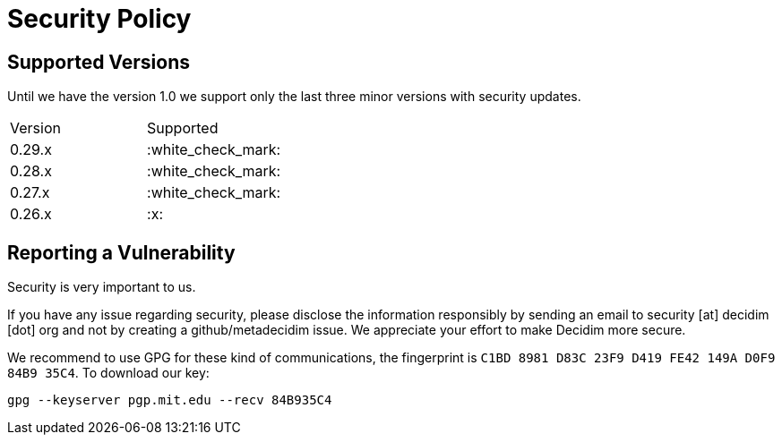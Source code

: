 = Security Policy

== Supported Versions

Until we have the version 1.0 we support only the last three minor versions with security updates.

|===
| Version | Supported
| 0.29.x
| :white_check_mark:

| 0.28.x
| :white_check_mark:

| 0.27.x
| :white_check_mark:

| 0.26.x
| :x:
|===

== Reporting a Vulnerability

Security is very important to us.

If you have any issue regarding security, please disclose the information responsibly by sending an email to security [at] decidim [dot] org and not by creating a github/metadecidim issue.
We appreciate your effort to make Decidim more secure.

We recommend to use GPG for these kind of communications, the fingerprint is `C1BD 8981 D83C 23F9 D419 FE42 149A D0F9 84B9 35C4`.
To download our key:

[source,bash]
----
gpg --keyserver pgp.mit.edu --recv 84B935C4
----
